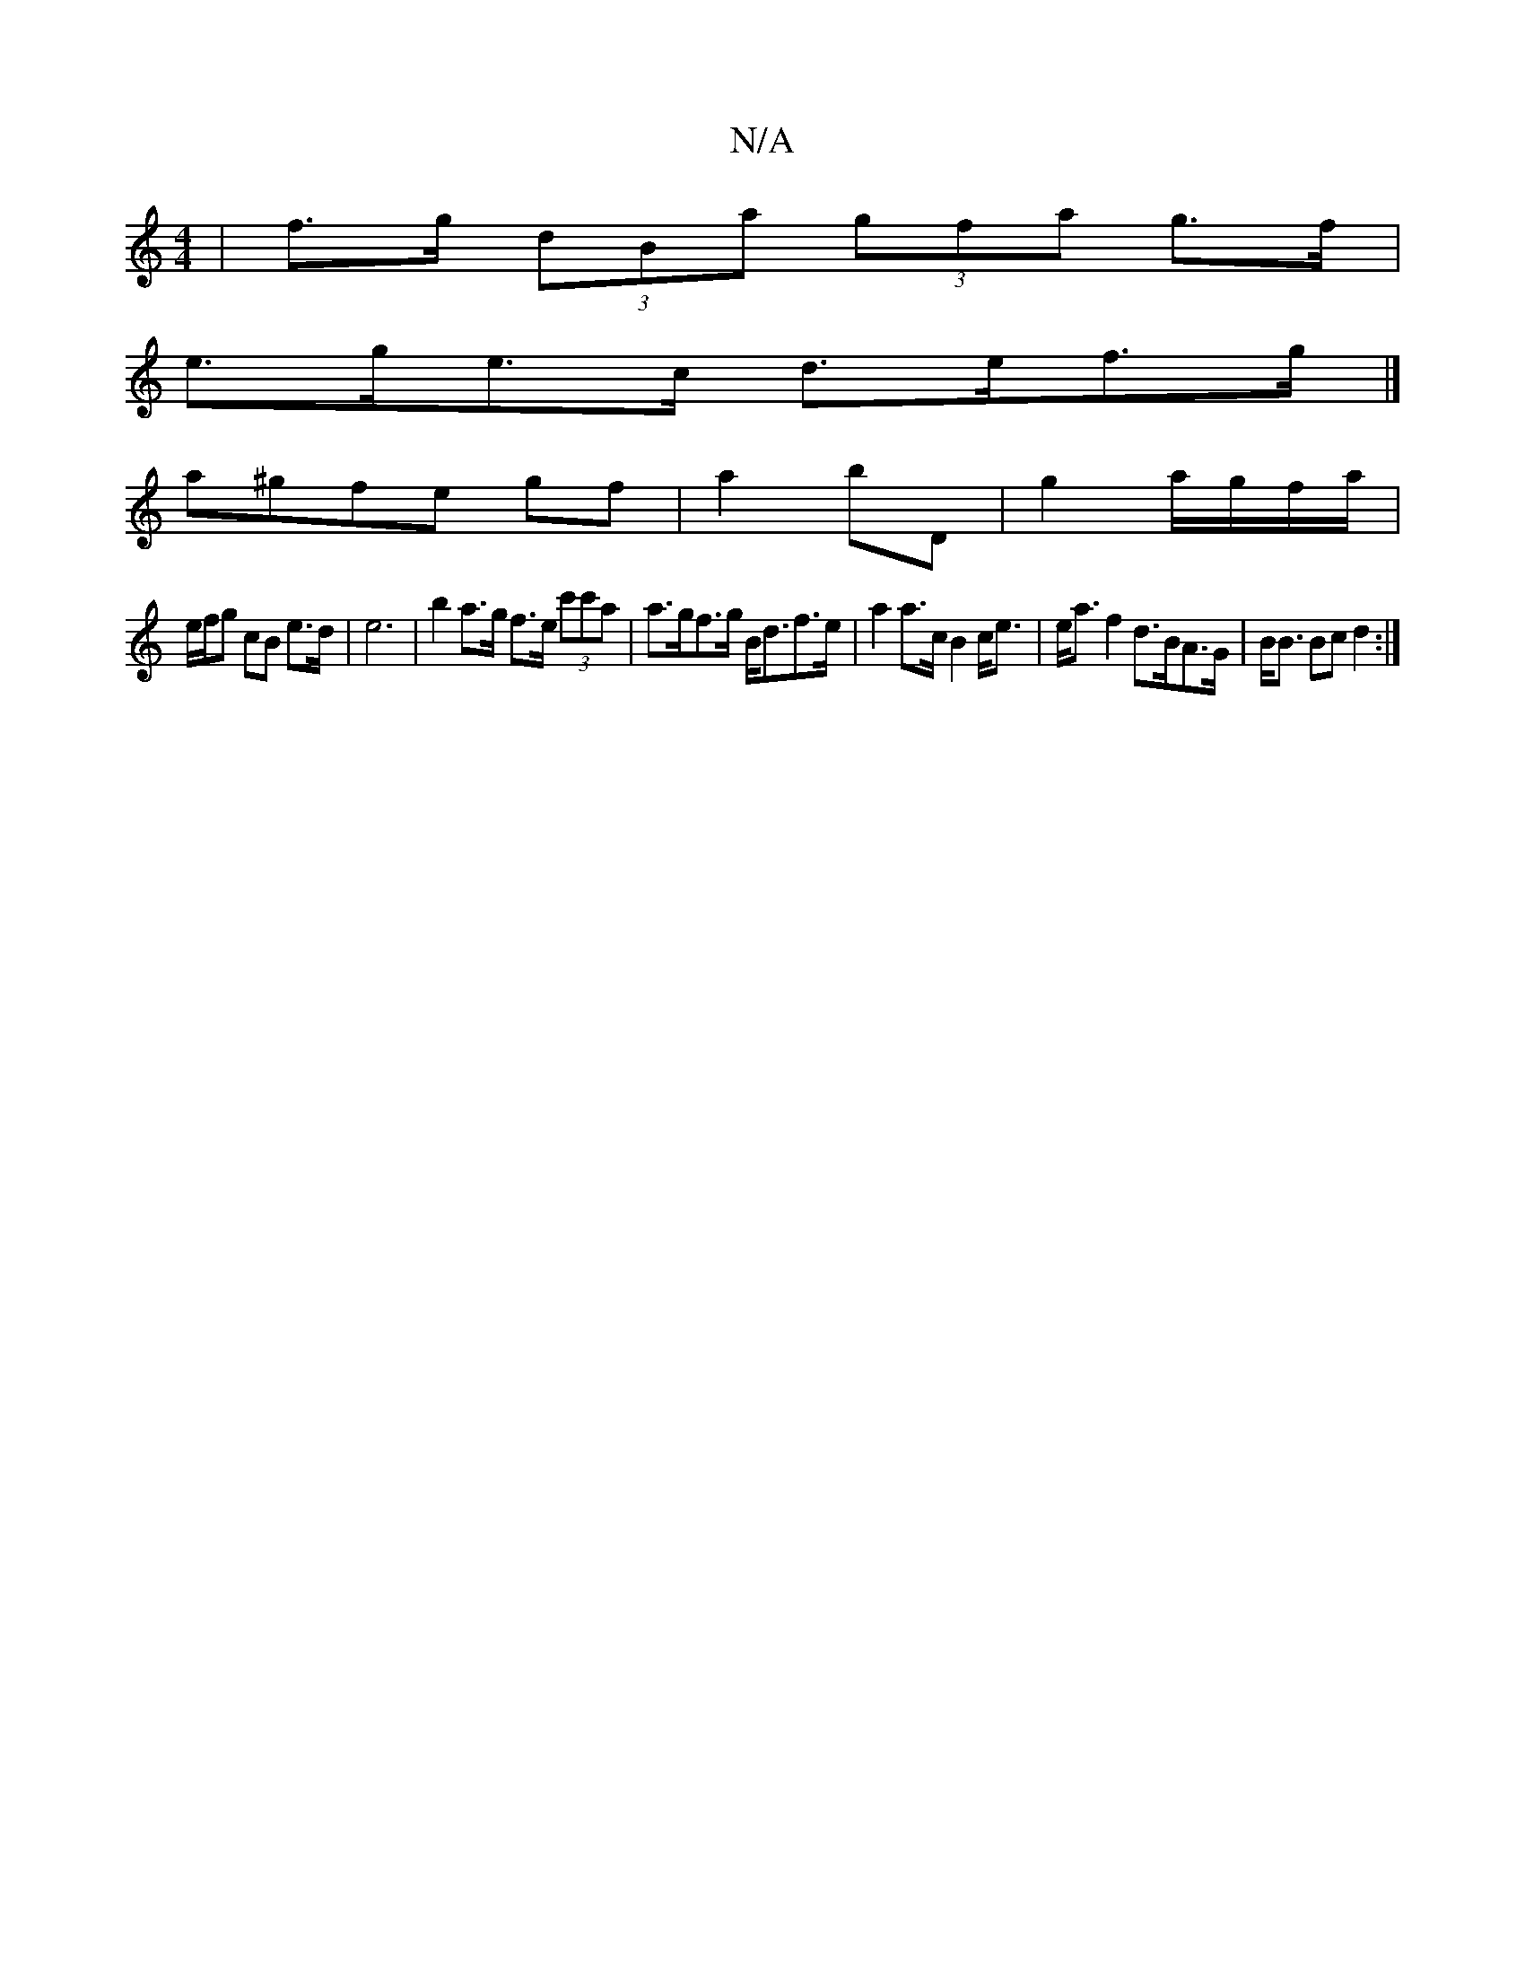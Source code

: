 X:1
T:N/A
M:4/4
R:N/A
K:Cmajor
 | f>g (3dBa (3gfa g>f |
e>ge>c d>ef>g |]
a^gfe gf | a2 bD | g2 a/g/f/a/ |
e/f/g cB e>d | e6- | b2 a>g f>e (3c'c'a | a>gf>g B<df>e|a2 a>c B2 c<e|e<a f2 d>BA>G|B<B Bc d2:|

D3 dcB|A3 =F|
G2 GE DDdB| af